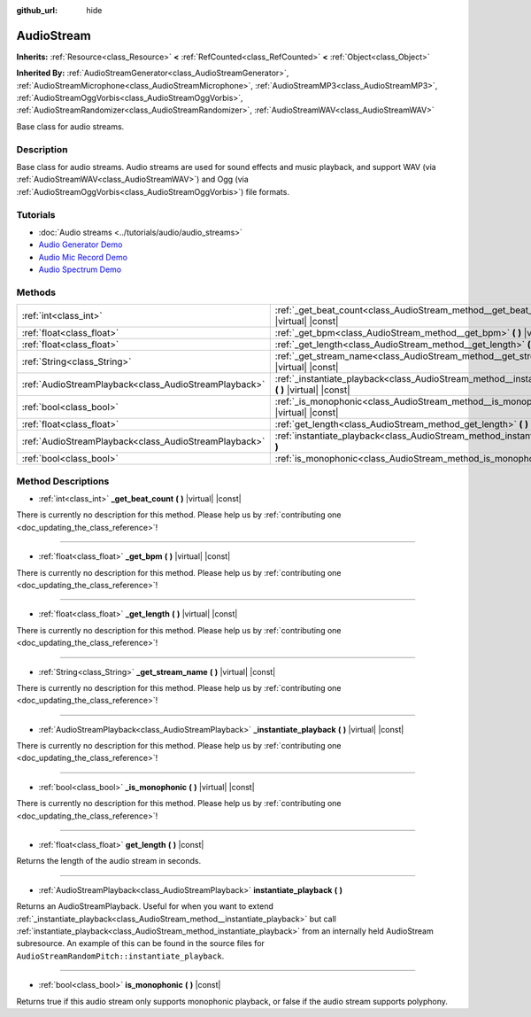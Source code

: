 :github_url: hide

.. DO NOT EDIT THIS FILE!!!
.. Generated automatically from Godot engine sources.
.. Generator: https://github.com/godotengine/godot/tree/master/doc/tools/make_rst.py.
.. XML source: https://github.com/godotengine/godot/tree/master/doc/classes/AudioStream.xml.

.. _class_AudioStream:

AudioStream
===========

**Inherits:** :ref:`Resource<class_Resource>` **<** :ref:`RefCounted<class_RefCounted>` **<** :ref:`Object<class_Object>`

**Inherited By:** :ref:`AudioStreamGenerator<class_AudioStreamGenerator>`, :ref:`AudioStreamMicrophone<class_AudioStreamMicrophone>`, :ref:`AudioStreamMP3<class_AudioStreamMP3>`, :ref:`AudioStreamOggVorbis<class_AudioStreamOggVorbis>`, :ref:`AudioStreamRandomizer<class_AudioStreamRandomizer>`, :ref:`AudioStreamWAV<class_AudioStreamWAV>`

Base class for audio streams.

Description
-----------

Base class for audio streams. Audio streams are used for sound effects and music playback, and support WAV (via :ref:`AudioStreamWAV<class_AudioStreamWAV>`) and Ogg (via :ref:`AudioStreamOggVorbis<class_AudioStreamOggVorbis>`) file formats.

Tutorials
---------

- :doc:`Audio streams <../tutorials/audio/audio_streams>`

- `Audio Generator Demo <https://godotengine.org/asset-library/asset/526>`__

- `Audio Mic Record Demo <https://godotengine.org/asset-library/asset/527>`__

- `Audio Spectrum Demo <https://godotengine.org/asset-library/asset/528>`__

Methods
-------

+-------------------------------------------------------+------------------------------------------------------------------------------------------------------------+
| :ref:`int<class_int>`                                 | :ref:`_get_beat_count<class_AudioStream_method__get_beat_count>` **(** **)** |virtual| |const|             |
+-------------------------------------------------------+------------------------------------------------------------------------------------------------------------+
| :ref:`float<class_float>`                             | :ref:`_get_bpm<class_AudioStream_method__get_bpm>` **(** **)** |virtual| |const|                           |
+-------------------------------------------------------+------------------------------------------------------------------------------------------------------------+
| :ref:`float<class_float>`                             | :ref:`_get_length<class_AudioStream_method__get_length>` **(** **)** |virtual| |const|                     |
+-------------------------------------------------------+------------------------------------------------------------------------------------------------------------+
| :ref:`String<class_String>`                           | :ref:`_get_stream_name<class_AudioStream_method__get_stream_name>` **(** **)** |virtual| |const|           |
+-------------------------------------------------------+------------------------------------------------------------------------------------------------------------+
| :ref:`AudioStreamPlayback<class_AudioStreamPlayback>` | :ref:`_instantiate_playback<class_AudioStream_method__instantiate_playback>` **(** **)** |virtual| |const| |
+-------------------------------------------------------+------------------------------------------------------------------------------------------------------------+
| :ref:`bool<class_bool>`                               | :ref:`_is_monophonic<class_AudioStream_method__is_monophonic>` **(** **)** |virtual| |const|               |
+-------------------------------------------------------+------------------------------------------------------------------------------------------------------------+
| :ref:`float<class_float>`                             | :ref:`get_length<class_AudioStream_method_get_length>` **(** **)** |const|                                 |
+-------------------------------------------------------+------------------------------------------------------------------------------------------------------------+
| :ref:`AudioStreamPlayback<class_AudioStreamPlayback>` | :ref:`instantiate_playback<class_AudioStream_method_instantiate_playback>` **(** **)**                     |
+-------------------------------------------------------+------------------------------------------------------------------------------------------------------------+
| :ref:`bool<class_bool>`                               | :ref:`is_monophonic<class_AudioStream_method_is_monophonic>` **(** **)** |const|                           |
+-------------------------------------------------------+------------------------------------------------------------------------------------------------------------+

Method Descriptions
-------------------

.. _class_AudioStream_method__get_beat_count:

- :ref:`int<class_int>` **_get_beat_count** **(** **)** |virtual| |const|

.. container:: contribute

	There is currently no description for this method. Please help us by :ref:`contributing one <doc_updating_the_class_reference>`!

----

.. _class_AudioStream_method__get_bpm:

- :ref:`float<class_float>` **_get_bpm** **(** **)** |virtual| |const|

.. container:: contribute

	There is currently no description for this method. Please help us by :ref:`contributing one <doc_updating_the_class_reference>`!

----

.. _class_AudioStream_method__get_length:

- :ref:`float<class_float>` **_get_length** **(** **)** |virtual| |const|

.. container:: contribute

	There is currently no description for this method. Please help us by :ref:`contributing one <doc_updating_the_class_reference>`!

----

.. _class_AudioStream_method__get_stream_name:

- :ref:`String<class_String>` **_get_stream_name** **(** **)** |virtual| |const|

.. container:: contribute

	There is currently no description for this method. Please help us by :ref:`contributing one <doc_updating_the_class_reference>`!

----

.. _class_AudioStream_method__instantiate_playback:

- :ref:`AudioStreamPlayback<class_AudioStreamPlayback>` **_instantiate_playback** **(** **)** |virtual| |const|

.. container:: contribute

	There is currently no description for this method. Please help us by :ref:`contributing one <doc_updating_the_class_reference>`!

----

.. _class_AudioStream_method__is_monophonic:

- :ref:`bool<class_bool>` **_is_monophonic** **(** **)** |virtual| |const|

.. container:: contribute

	There is currently no description for this method. Please help us by :ref:`contributing one <doc_updating_the_class_reference>`!

----

.. _class_AudioStream_method_get_length:

- :ref:`float<class_float>` **get_length** **(** **)** |const|

Returns the length of the audio stream in seconds.

----

.. _class_AudioStream_method_instantiate_playback:

- :ref:`AudioStreamPlayback<class_AudioStreamPlayback>` **instantiate_playback** **(** **)**

Returns an AudioStreamPlayback. Useful for when you want to extend :ref:`_instantiate_playback<class_AudioStream_method__instantiate_playback>` but call :ref:`instantiate_playback<class_AudioStream_method_instantiate_playback>` from an internally held AudioStream subresource. An example of this can be found in the source files for ``AudioStreamRandomPitch::instantiate_playback``.

----

.. _class_AudioStream_method_is_monophonic:

- :ref:`bool<class_bool>` **is_monophonic** **(** **)** |const|

Returns true if this audio stream only supports monophonic playback, or false if the audio stream supports polyphony.

.. |virtual| replace:: :abbr:`virtual (This method should typically be overridden by the user to have any effect.)`
.. |const| replace:: :abbr:`const (This method has no side effects. It doesn't modify any of the instance's member variables.)`
.. |vararg| replace:: :abbr:`vararg (This method accepts any number of arguments after the ones described here.)`
.. |constructor| replace:: :abbr:`constructor (This method is used to construct a type.)`
.. |static| replace:: :abbr:`static (This method doesn't need an instance to be called, so it can be called directly using the class name.)`
.. |operator| replace:: :abbr:`operator (This method describes a valid operator to use with this type as left-hand operand.)`
